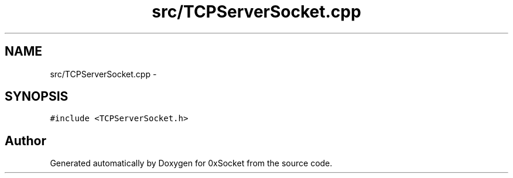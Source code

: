 .TH "src/TCPServerSocket.cpp" 3 "Fri Oct 3 2014" "Version 0.3" "0xSocket" \" -*- nroff -*-
.ad l
.nh
.SH NAME
src/TCPServerSocket.cpp \- 
.SH SYNOPSIS
.br
.PP
\fC#include <TCPServerSocket\&.h>\fP
.br

.SH "Author"
.PP 
Generated automatically by Doxygen for 0xSocket from the source code\&.
